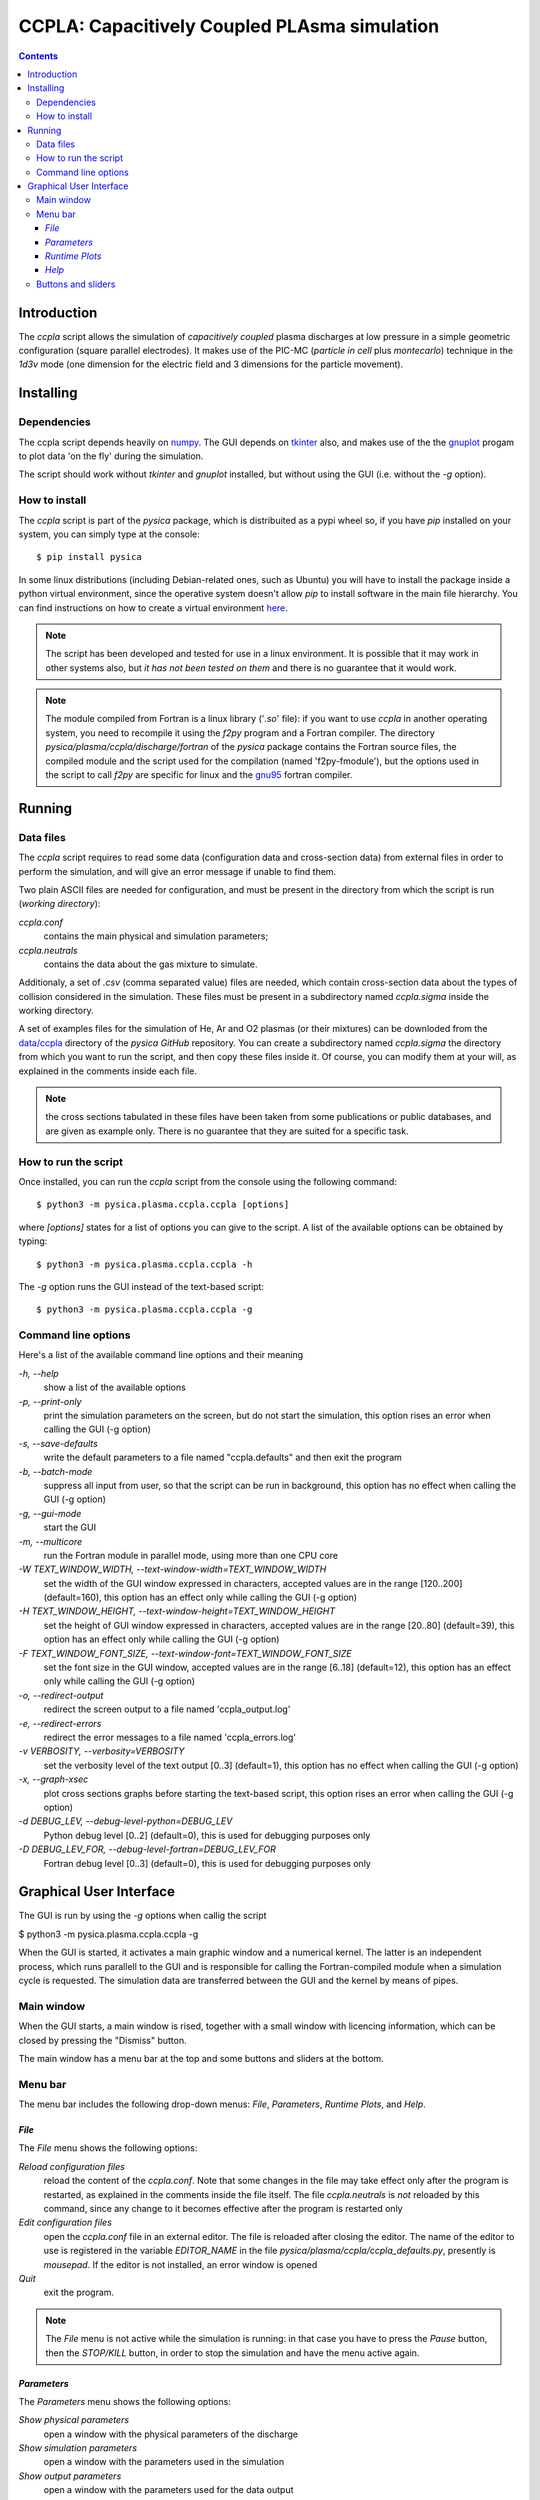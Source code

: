 
#############################################
CCPLA: Capacitively Coupled PLAsma simulation
#############################################

.. contents::

Introduction
============

The *ccpla* script allows the simulation of *capacitively coupled* plasma discharges at low pressure 
in a simple geometric configuration (square parallel electrodes).  It makes use of the PIC-MC (*particle in cell* plus *montecarlo*)
technique in the *1d3v* mode (one dimension for the electric field and 3 dimensions for the particle movement).


Installing
==========


Dependencies
------------

The ccpla script depends heavily on `numpy <https://numpy.org/>`_.
The GUI depends on `tkinter <https://docs.python.org/3/library/tkinter.html>`_ also,
and makes use of the the `gnuplot <http://www.gnuplot.info/>`_ progam to plot data 'on the fly' during the simulation.

The script should work without *tkinter* and *gnuplot* installed, but without using the GUI (i.e. without the *-g* option).


How to install
--------------

The *ccpla* script is part of the *pysica* package, which is distribuited as a pypi wheel so,
if you have *pip* installed on your system, you can simply type at the console::
             
$ pip install pysica

In some linux distributions (including Debian-related ones, such as Ubuntu) you will have to install the package
inside a python virtual environment, since the operative system doesn't allow *pip* to install software
in the main file hierarchy.
You can find instructions on how to create
a virtual environment `here <https://packaging.python.org/en/latest/guides/installing-using-pip-and-virtual-environments>`_.

.. note:: The script has been developed and tested for use in a linux environment. It is possible that it may work in other systems also,
          but *it has not been tested on them* and there is no guarantee that it would work.

.. note:: The module compiled from Fortran is a linux library ('*.so*' file): if you want to use *ccpla* in another operating system,
          you need to recompile it using the *f2py* program and a Fortran compiler.
          The directory *pysica/plasma/ccpla/discharge/fortran* of the *pysica* package contains the Fortran source files,
          the compiled module and the script used for the compilation (named 'f2py-fmodule'), but the options
          used in the script to call *f2py* are specific for linux and the `gnu95 <https://gcc.gnu.org/fortran/>`_ fortran compiler.

Running
=======


Data files
----------

The *ccpla* script requires to read some data (configuration data and cross-section data) from external files
in order to perform the simulation, and will give an error message if unable to find them.

Two plain ASCII files are needed for configuration, and must be present in the directory from which the script is run
(*working directory*):

*ccpla.conf*
  contains the main physical and simulation parameters;

*ccpla.neutrals*
  contains the data about the gas mixture to simulate.

Additionaly, a set of *.csv* (comma separated value) files are needed, which contain cross-section data about the types of collision
considered in the simulation.
These files must be present in a subdirectory named *ccpla.sigma* inside the working directory.

A set of examples files for the simulation of He, Ar and O2 plasmas (or their mixtures) can be downloded from the 
`data/ccpla <https://github.com/pietromandracci/pysica/tree/master/data/ccpla>`_ directory of the *pysica* *GitHub* repository.
You can create a subdirectory named *ccpla.sigma* the directory from which you want to run the script, and then copy these files inside it.
Of course, you can modify them at your will, as explained in the comments inside each file.

.. note:: the cross sections tabulated in these files have been taken from some publications or public databases,
          and are given as example only.  There is no guarantee that they are suited for a specific task.

How to run the script
---------------------

Once installed, you can run the *ccpla* script from the console using the following command::

$ python3 -m pysica.plasma.ccpla.ccpla [options]

where *[options]* states for a list of options you can give to the script.  A list of the available options can be obtained by typing::

$ python3 -m pysica.plasma.ccpla.ccpla -h

The *-g* option runs the GUI instead of the text-based script::

$ python3 -m pysica.plasma.ccpla.ccpla -g


Command line options 
---------------------

Here's a list of the available command line options and their meaning

*-h, --help*
    show a list of the available options
    
*-p, --print-only*
    print the simulation parameters on the screen, but do not start the simulation,    
    this option rises an error when calling the GUI (-g option)
    
*-s, --save-defaults*
    write the default parameters to a file named "ccpla.defaults" and then exit the program
    
*-b, --batch-mode*
    suppress all input from user, so that the script can be run in background, 
    this option has no effect when calling the GUI (-g option)
    
*-g, --gui-mode*
    start the GUI

*-m, --multicore*
    run the Fortran module in parallel mode, using more than one CPU core
    
*-W TEXT_WINDOW_WIDTH, --text-window-width=TEXT_WINDOW_WIDTH*
    set the width of the GUI window expressed in characters, accepted values are in the range [120..200] (default=160), 
    this option has an effect only while calling the GUI (-g option)
    
*-H TEXT_WINDOW_HEIGHT, --text-window-height=TEXT_WINDOW_HEIGHT*
    set the height of GUI window expressed in characters, accepted values are in the range [20..80] (default=39), 
    this option has an effect only while calling the GUI (-g option)
    
*-F TEXT_WINDOW_FONT_SIZE, --text-window-font=TEXT_WINDOW_FONT_SIZE*
    set the font size in the GUI window, accepted values are in the range [6..18] (default=12), 
    this option has an effect only while calling the GUI (-g option)
    
*-o, --redirect-output*
    redirect the screen output to a file named 'ccpla_output.log'
    
*-e, --redirect-errors*
    redirect the error messages to a file named 'ccpla_errors.log'
    
*-v VERBOSITY, --verbosity=VERBOSITY*
    set the verbosity level of the text output [0..3] (default=1), 
    this option has no effect when calling the GUI (-g option)
    
*-x, --graph-xsec*
    plot cross sections graphs before starting the text-based script, 
    this option rises an error when calling the GUI (-g option)            
    
*-d DEBUG_LEV, --debug-level-python=DEBUG_LEV*
    Python debug level [0..2] (default=0), this is used for debugging purposes only

*-D DEBUG_LEV_FOR, --debug-level-fortran=DEBUG_LEV_FOR*
    Fortran debug level [0..3] (default=0), this is used for debugging purposes only


Graphical User Interface
========================

The GUI is run by using the *-g* options when callig the script

$ python3 -m pysica.plasma.ccpla.ccpla -g

When the GUI is started, it activates a main graphic window and a numerical kernel. The latter is an independent process,
which runs parallell to the GUI and is responsible for calling the Fortran-compiled module when a simulation cycle is requested.
The simulation data are transferred between the GUI and the kernel by means of pipes.

Main window
-----------

When the GUI starts, a main window is rised, together with a small window with licencing information,
which can be closed by pressing the "Dismiss" button.

.. image:: https://raw.githubusercontent.com/pietromandracci/pysica/master/doc/ccpla/figure_gui-main+splash.png
   :width:  809
   :height: 436

The main window has a menu bar at the top and some buttons and sliders at the bottom.

Menu bar
--------

The menu bar includes the following drop-down menus: *File*, *Parameters*, *Runtime Plots*, and *Help*.


*File*
,,,,,,

The *File* menu shows the following options:

*Reload configuration files*
    reload the content of the *ccpla.conf*. Note that some changes in the file may take effect only after the program is restarted,
    as explained in the comments inside the file itself.  The file *ccpla.neutrals* is *not* reloaded by this command,
    since any change to it becomes effective after the program is restarted only
    
*Edit configuration files*
    open the *ccpla.conf* file in an external editor. The file is reloaded after closing the editor.  The name of the editor to use is
    registered in the variable *EDITOR_NAME* in the file *pysica/plasma/ccpla/ccpla_defaults.py*, presently is *mousepad*.
    If the editor is not installed, an error window is opened

*Quit*
    exit the program.

.. note:: The *File* menu is not active while the simulation is running: in that case you have to press the *Pause* button,
   then the *STOP/KILL* button, in order to stop the simulation and have the menu active again.

.. image:: https://raw.githubusercontent.com/pietromandracci/pysica/master/doc/ccpla/figure_gui-main-menu-file.png


*Parameters*
,,,,,,,,,,,,

The *Parameters* menu shows the following options:

*Show physical parameters*
    open a window with the physical parameters of the discharge
    
*Show simulation parameters*
    open a window with the parameters used in the simulation

*Show output parameters*
    open a window with the parameters used for the data output

*Show output filenames*
    open a window with the names of the files where simulation data are saved [#a]_

*Show gas properties*
    open a window with the gas properties

*Show e-/neutral impact cross sections*
    open some gnuplot windows with the cross section plots for electron impact

*Show e-/ion recomb cross sections*
    open some gnuplot windows with the cross section plots for electron/ion recombination [#b]_

*Show ion/neutral impact cross sections*
    open some gnuplot windows with the cross section plots for ion impact

*Show e-/neutral impact parameters*
    open some gnuplot windows with other impact parameters (e.g. collision frequencies) for electron collisions

*Show ion/neutral impact parameters*
    open some gnuplot windows with other impact parameters (e.g. collision frequencies) for ion collisions

*Show e-/ion recomb cross parameters*
    open some gnuplot windows with other parameters (e.g. collision frequencies) for electron/ion recombination [#c]_
    

.. [#a] This option is activated after the *RESET* button has been pressed, and only if the simulation
        parameter *save_delay* in the file *ccpla.conf* is not zero.       

.. [#b] This option is activated only if the simulation parameter *isactive_recomb* in the file *ccpla.conf* is not zero.

.. [#c] This option is activated only if the simulation parameter *isactive_recomb* in the file *ccpla.conf* is not zero.
               
.. image:: https://raw.githubusercontent.com/pietromandracci/pysica/master/doc/ccpla/figure_gui-main-menu-parameters.png
         

*Runtime Plots*
,,,,,,,,,,,,,,,

The *Runtime plots* menu allows to select which plots are shown during the simulation:

*Select all*
    select all plots for run-time plotting

*Unselect all*
    unselect all plots for run-time plotting

*Mean el energy and number vs time*
    number of electrons (real and computational) and mean electron energy vs simulation time (2 plots)

*Phase space plots*
    electron and ion energy vs angle and vs z-coordinate (4 plots)
    
*Electric potential and charge*
    electric charge and electric potential vs z-coordinate (2 plots)

*EEDF and IEDF*
    electron/ion energy distribution functions (2 plots)

*3D e- and ion positions*
    three dimensional plots of electron and ion positions (2 plots)

.. note:: if some active plots are deactivated while the simulation is running, they are not removed from the screen,
   but they are no longer refreshed until they are re-activated

.. image:: https://raw.githubusercontent.com/pietromandracci/pysica/master/doc/ccpla/figure_gui-main-menu-plots.png

*Help*
,,,,,,

The *Help* menu shows the following options.

*Online documentation (open in browser)*
    opens the online documentation (this file) inside a web browser. The name of the browser to use is
    registered in the variable *BROWSER_NAME* in the file *pysica/plasma/ccpla/ccpla_defaults.py*, presently *firefox*.
    If the browser is not installed, an error window is opened.

*About*
    shows a window with licencing information

.. image:: https://raw.githubusercontent.com/pietromandracci/pysica/master/doc/ccpla/figure_gui-main-menu-help.png


Buttons and sliders
-------------------

The following buttons are positioned at the botton of the main window, each one of them may be inactive (and appear in grey) in some
situations:

*RESET*
    initializes the simulation data and plots, it is inactive while the simulation is running

*START*
    starts the simulation, it is activated after *RESET* has been pressed and becomes inactive after the simulation has started

*Pause / Continue*
    pauses the simulation or continues it after it has been paused, the button label changes properly

*STOP / KILL*
    stops the simulation. It is active only while the simulation is paused. If the button label changes froom *STOP* to *KILL*,
    the program is waiting for the kernel to finish the calculations for a simulation cycle
    (which is performed by the Fortran-compiled module) and can be interrupted by killing the kernel process only.
    A confirmation window is opened before killing the kernel.

In the bottom part of the main window there are two sliders also, by which it is possibile to change how often the output
data are shown on the text window and on the runtime plots. Beside them, there is a small text area in which the values
of these parameters are written, together with the timestep.  The latter can not be changed during the simulation,
but is determined by the *dt* entry in the *ccpla.conf* file.


.. image:: https://raw.githubusercontent.com/pietromandracci/pysica/master/doc/ccpla/figure_gui-buttons.png
